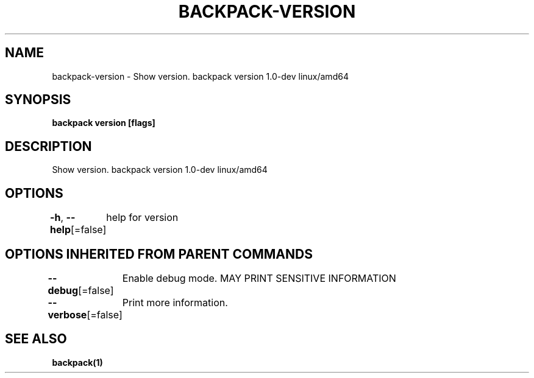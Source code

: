 .nh
.TH "BACKPACK-VERSION" "1" "Apr 2022" "" ""

.SH NAME
.PP
backpack-version - Show version. backpack version 1.0-dev linux/amd64


.SH SYNOPSIS
.PP
\fBbackpack version [flags]\fP


.SH DESCRIPTION
.PP
Show version. backpack version 1.0-dev linux/amd64


.SH OPTIONS
.PP
\fB-h\fP, \fB--help\fP[=false]
	help for version


.SH OPTIONS INHERITED FROM PARENT COMMANDS
.PP
\fB--debug\fP[=false]
	Enable debug mode. MAY PRINT SENSITIVE INFORMATION

.PP
\fB--verbose\fP[=false]
	Print more information.


.SH SEE ALSO
.PP
\fBbackpack(1)\fP
